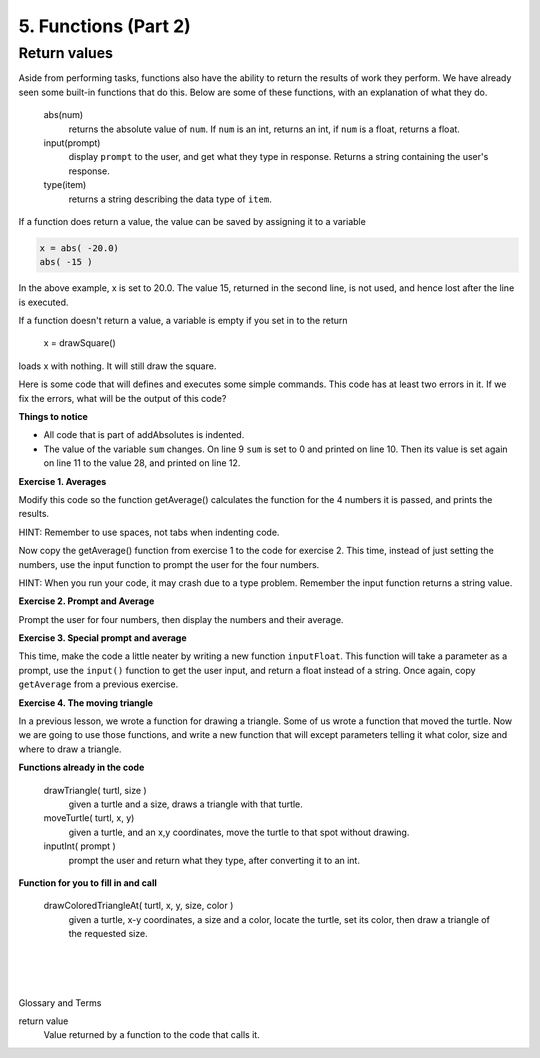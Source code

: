 ..  Copyright (C)  Brad Miller, David Ranum, Jeffrey Elkner, Peter Wentworth, Allen B. Downey, Chris
    Meyers, and Dario Mitchell.  Permission is granted to copy, distribute
    and/or modify this document under the terms of the GNU Free Documentation
    License, Version 1.3 or any later version published by the Free Software
    Foundation; with Invariant Sections being Forward, Prefaces, and
    Contributor List, no Front-Cover Texts, and no Back-Cover Texts.  A copy of
    the license is included in the section entitled "GNU Free Documentation
    License".


.. |NOTE| image:: Figures/pencil.png

.. role:: notetext

.. raw:: html

    <style> .notetext {color:green; font-weight: bold; font-size: 110%; } </style>

.. role:: sctnhead

.. raw:: html

    <style> .sctnhead {color:black; font-weight: bold; font-size: 140%; } </style>

    
.. qnum::
   :prefix: lps-func2-
   :start: 1



5. Functions (Part 2)
----------------------

Return values
================

Aside from performing tasks, functions also have the ability to return the results of work they perform.  We have already seen some built-in functions that do this.  Below are some of these functions, with an explanation of what they do. 


    abs(num)
        returns the absolute value of ``num``. If ``num`` is an int, returns an int, if ``num`` is a float, returns a float.

    input(prompt)
        display  ``prompt`` to the user, and get what they type in response. Returns a string containing the user's response.
    
    type(item)
        returns a string describing the data type of ``item``.


If a function does return a value, the value can be saved by assigning it to a variable

.. code-block:: python

    x = abs( -20.0)
    abs( -15 )
    
In the above example, x is set to 20.0.  The value 15, returned in the second line, is not used, and hence lost after the line is executed.


::

If a function doesn't return a value, a variable is empty if you set in to the return

         x = drawSquare()
loads x with nothing.  It will still draw the square. 

..

Here is some code that will defines and executes some simple commands.  This code has at least two errors in it.  If we fix the errors, what will be the output of this code?

.. activecode:: lps_func2_sample_1
    :nocodelens:
    :above:

    # DEFINE FUNCTION
    def addAbsolutes( a, b, c ):
        sum = abs( a ) + abs( b ) + abs( c )
        return sum

    x = -14
    y = 12
    z = 2
    sum = a + b + c
    print( "Sum of",x,y, "and", z, "is", sum )
    sum = addAbsolutes( x, y, z )
    print( "Absolute sum of",x, y, "and", z, "is", sum )
    
**Things to notice**

- All code that is part of addAbsolutes is indented.

- The value of the variable ``sum`` changes.  On line 9 ``sum`` is set to 0 and printed on line 10. Then its value is set again on line 11 to the value 28, and printed on line 12.



**Exercise 1. Averages** 

::

Modify this code so the function getAverage() calculates the function for the 4 numbers it is passed, and prints the results.

HINT: Remember to use spaces, not tabs when indenting code.

.. activecode:: lps_func2_code1
    :above:


    # DEFINE FUNCTION
    def getAverage( a, b, c, d ):
        ## calculate the sum of the numbers
        sum = ?????
        ## calculate the average by dividing the sum by 4.0.  
        avg = ?????
        ## return the average
       
  
    ## starting values
    w = 19
    x = 27
    y = 12
    z = 29
    average = getAverage( ???? )
        ## print numbers and their average
    print( "Average of",w, x, y, "and", z, "is", ????? )
    
    ## try  some other values
    y = 99
    z = 50
    average = getAverage( ???? )
        ## print numbers and their average
    print( "Average of",w, x, y, "and", z, "is", ???? )
    

::

Now copy the getAverage() function from exercise 1 to the code for exercise 2.  This time, instead of just setting the numbers, use the input function to prompt the user for the four numbers.  

HINT: When you run your code, it may crash due to a type problem.  Remember the input function returns a string value.

**Exercise 2. Prompt and Average**

Prompt the user for four numbers, then display the numbers and their average.
    
.. activecode:: lps_func2_code2
    :above:


    # DEFINE FUNCTION
    def getAverage( a, b, c, d ):


    ## set values of w, x, y and z
    w = input( "Enter first number" )
    x = input( "Enter 2nd number" )
    y = ???
    z = ???
    
    w = int( w )

    average = getAverage( ???? )
        ## print numbers and their average
    print( "Average of",w, x, y, "and", z, "is", ???? )



**Exercise 3. Special prompt and average**

This time, make the code a little neater by writing a new function ``inputFloat``.  This  function will take a parameter as a prompt, use the ``input()`` function to get the user input, and return a float instead of a string. Once again, copy ``getAverage`` from a previous exercise.


.. activecode:: lps_func2_code3
    :above:


    # DEFINE FUNCTIONS
    def getAverage



    def inputFloat( prompt ):
        ## get inpur from user
        
        ## convert input to float, and return it.
    
    
    ## set values
    w = inputFloat( "Enter first number" )
    

    average = 
        ## print numbers and their average
    print( "Average of",w, x, y, "and", z, "is", ???? )




**Exercise 4. The moving triangle**

In a previous lesson, we wrote a function for drawing a triangle.  Some of us wrote a function that moved the turtle.  Now we are going to use those functions, and write a new function that will except parameters telling it what color, size and where to draw a triangle.

**Functions already in the code**

    drawTriangle( turtl, size )
        given a turtle and a size, draws a triangle with that turtle.
    
    moveTurtle( turtl, x, y)
        given a turtle, and an x,y coordinates, move the turtle to that spot without drawing.

    inputInt( prompt )
        prompt the user and return what they type, after converting it to an int.

**Function for you to fill in  and call**

    drawColoredTriangleAt( turtl, x, y, size, color )
        given a turtle, x-y coordinates, a size and a color, locate the turtle, set its color, then draw a triangle of the requested size.


.. activecode:: lps_func2_code4
    :nocodelens:
    :above:


    # DEFINE FUNCTIONS
    def drawTriangle( turtl, size ):
        turtl.forward( size )
        turtl.left( 120 )
        turtl.forward( size )
        turtl.left( 120 )
        turtl.forward( size )
        turtl.left( 120 )

    def moveTurtle( turtl, x , y ):
        turtl.penup()
        turtl.goto( x, y )
        turtl.pendown()
        
    def drawColoredTriangleAt( turtl, x, y, size, color ):
        ## set turtles color
        
        ## move the turtle
        
        ## draw the triangle
        

    def inputInt( prompt ):
        nstr = input( prompt )
        n = int( nstr )
        return n
        
        #SET UP
    import turtle
    wn = turtle.Screen()
    wn.exitonclick()
    t = turtle.Turtle()

        ## Get user input
    color = input( "Enter triangle color" )
    x = inputInt( "Enter x coordinate" ) 
    y = inputInt( "Enter y coordinate" ) 
    size = inputInt( "Enter triangle size" )
        
        ## draw the triangle
    
    drawColoredTriangleAt( ??????  )


.. index:: function, parameter, argument, invoke, call 

|
|
|

:sctnhead:`Glossary and Terms`


return value
    Value returned by a function to the code that calls it.





